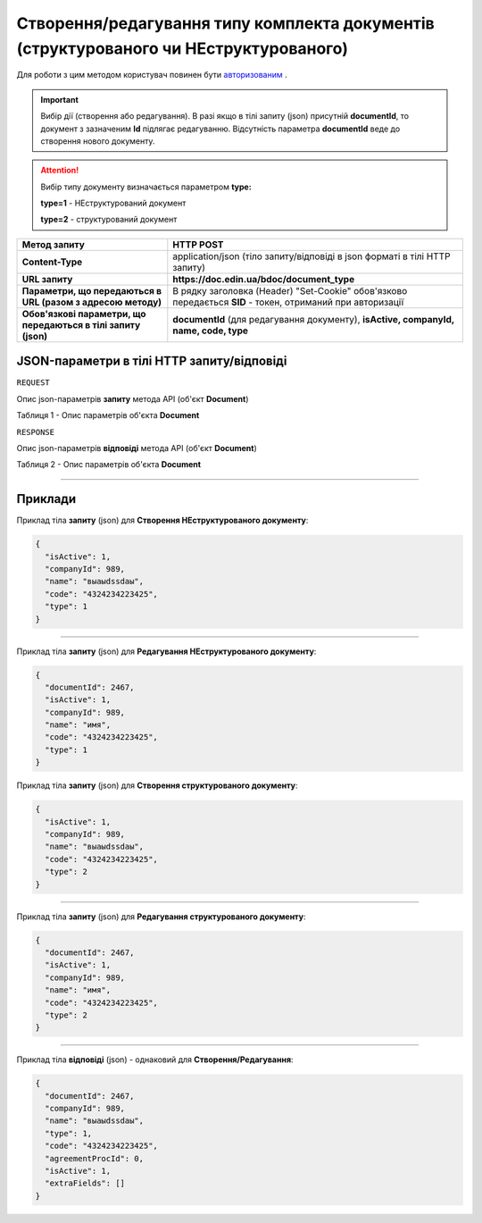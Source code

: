 #############################################################################################################
**Створення/редагування типу комплекта документів (структурованого чи НЕструктурованого)**
#############################################################################################################

Для роботи з цим методом користувач повинен бути `авторизованим <https://wiki-df.edin.ua/uk/latest/API_DOCflow/Methods/Authorization.html>`__ .

.. important:: 
    Вибір дії (створення або редагування). В разі якщо в тілі запиту (json) присутній **documentId**, то документ з зазначеним **Id** підлягає редагуванню. Відсутність параметра **documentId** веде до створення нового документу.

.. attention:: 
    Вибір типу документу визначається параметром **type:**

    **type=1** - НЕструктурований документ
    
    **type=2** - структурований документ

+----------------------------------------------------------------+------------------------------------------------------------------------------------------------------------+
|                        **Метод запиту**                        |                                               **HTTP POST**                                                |
+================================================================+============================================================================================================+
| **Content-Type**                                               | application/json (тіло запиту/відповіді в json форматі в тілі HTTP запиту)                                 |
+----------------------------------------------------------------+------------------------------------------------------------------------------------------------------------+
| **URL запиту**                                                 |   **https://doc.edin.ua/bdoc/document_type**                                                               |
+----------------------------------------------------------------+------------------------------------------------------------------------------------------------------------+
| **Параметри, що передаються в URL (разом з адресою методу)**   | В рядку заголовка (Header) "Set-Cookie" обов'язково передається **SID** - токен, отриманий при авторизації |
+----------------------------------------------------------------+------------------------------------------------------------------------------------------------------------+
| **Обов'язкові параметри, що передаються в тілі запиту (json)** | **documentId** (для редагування документу), **isActive, companyId, name, code, type**                      |
+----------------------------------------------------------------+------------------------------------------------------------------------------------------------------------+

**JSON-параметри в тілі HTTP запиту/відповіді**
*******************************************************************

``REQUEST``

Опис json-параметрів **запиту** метода API (об'єкт **Document**)

Таблиця 1 - Опис параметрів об'єкта **Document**

.. csv-table:: 
  :file: for_csv/Document.csv
  :widths:  1, 12, 41
  :header-rows: 1
  :stub-columns: 0

``RESPONSE``

Опис json-параметрів **відповіді** метода API (об'єкт **Document**)

Таблиця 2 - Опис параметрів об'єкта **Document**

.. csv-table:: 
  :file: for_csv/Document.csv
  :widths:  1, 12, 41
  :header-rows: 1
  :stub-columns: 0

--------------

**Приклади**
*****************

Приклад тіла **запиту** (json) для **Створення НЕструктурованого документу**:

.. code:: ruby

  {
    "isActive": 1,
    "companyId": 989,
    "name": "выаыdssdаы",
    "code": "4324234223425",
    "type": 1
  }

--------------

Приклад тіла **запиту** (json) для **Редагування НЕструктурованого документу**:

.. code:: ruby

  {
    "documentId": 2467,
    "isActive": 1,
    "companyId": 989,
    "name": "имя",
    "code": "4324234223425",
    "type": 1
  }

Приклад тіла **запиту** (json) для **Створення структурованого документу**:

.. code:: ruby

  {
    "isActive": 1,
    "companyId": 989,
    "name": "выаыdssdаы",
    "code": "4324234223425",
    "type": 2
  }

--------------

Приклад тіла **запиту** (json) для **Редагування структурованого документу**:

.. code:: ruby

  {
    "documentId": 2467,
    "isActive": 1,
    "companyId": 989,
    "name": "имя",
    "code": "4324234223425",
    "type": 2
  }

--------------

Приклад тіла **відповіді** (json) - однаковий для **Створення/Редагування**: 

.. code:: ruby

  {
    "documentId": 2467,
    "companyId": 989,
    "name": "выаыdssdаы",
    "type": 1,
    "code": "4324234223425",
    "agreementProcId": 0,
    "isActive": 1,
    "extraFields": []
  }

